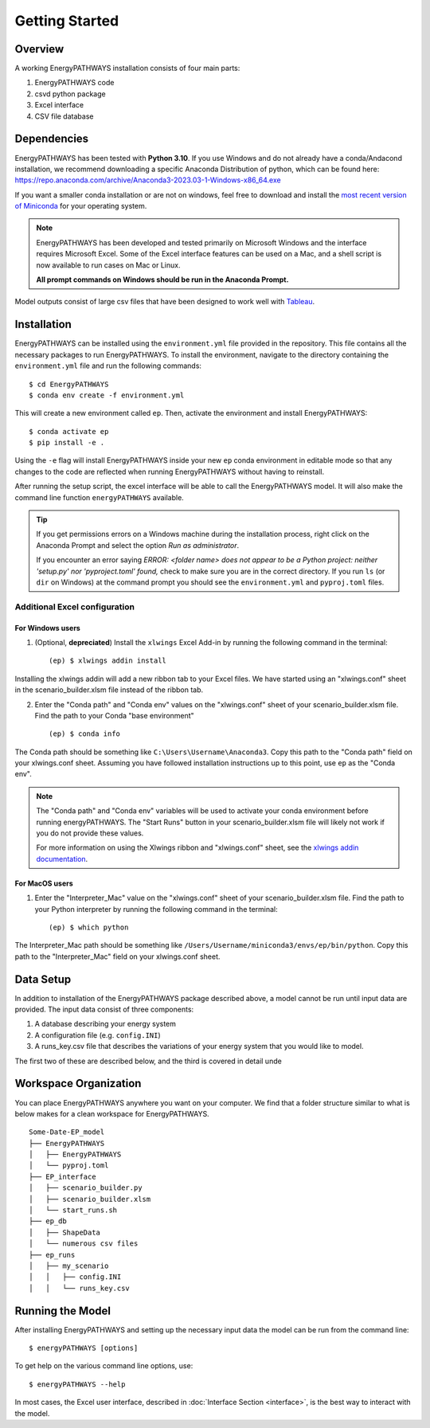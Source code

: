 ===============
Getting Started
===============

Overview
========

A working EnergyPATHWAYS installation consists of four main parts:

1. EnergyPATHWAYS code
2. csvd python package
3. Excel interface
4. CSV file database

Dependencies
============

EnergyPATHWAYS has been tested with **Python 3.10**. If you use Windows and do not already have a conda/Andacond installation, we recommend downloading a specific Anaconda Distribution of python, which can be found here: `<https://repo.anaconda.com/archive/Anaconda3-2023.03-1-Windows-x86_64.exe>`_

If you want a smaller conda installation or are not on windows, feel free to download and install the `most recent version of Miniconda <https://docs.anaconda.com/free/miniconda/>`_ for your operating system. 

.. Note::
   EnergyPATHWAYS has been developed and tested primarily on Microsoft Windows and the interface requires Microsoft Excel. Some of the Excel interface features can be used on a Mac, and a shell script is now available to run cases on Mac or Linux.

   **All prompt commands on Windows should be run in the Anaconda Prompt.**

Model outputs consist of large csv files that have been designed to work well with `Tableau <https://www.tableau.com/>`_.


Installation
============
EnergyPATHWAYS can be installed using the ``environment.yml`` file provided in the repository. This file contains all the necessary packages to run EnergyPATHWAYS. To install the environment, navigate to the directory containing the ``environment.yml`` file and run the following commands::

    $ cd EnergyPATHWAYS
    $ conda env create -f environment.yml

This will create a new environment called ``ep``. Then, activate the environment and install EnergyPATHWAYS::

    $ conda activate ep
    $ pip install -e .

Using the ``-e`` flag will install EnergyPATHWAYS inside your new ``ep`` conda environment in editable mode so that any changes to the code are reflected when running EnergyPATHWAYS without having to reinstall.

After running the setup script, the excel interface will be able to call the EnergyPATHWAYS model. It will also make the command line function ``energyPATHWAYS`` available.

.. tip::

    If you get permissions errors on a Windows machine during the installation process, right click on the Anaconda Prompt and select the option *Run as administrator*.

    If you encounter an error saying *ERROR: <folder name> does not appear to be a Python project: neither 'setup.py' nor 'pyproject.toml' found,* check to make sure you are in the correct directory. If you run ``ls`` (or ``dir`` on Windows) at the command prompt you should see the ``environment.yml`` and ``pyproj.toml`` files.

Additional Excel configuration
------------------------------

For Windows users
^^^^^^^^^^^^^^^

1. (Optional, **depreciated**) Install the ``xlwings`` Excel Add-in by running the following command in the terminal::
    
    (ep) $ xlwings addin install

Installing the xlwings addin will add a new ribbon tab to your Excel files. We have started using an "xlwings.conf" sheet in the scenario_builder.xlsm file instead of the ribbon tab.

2. Enter the "Conda path" and "Conda env" values on the "xlwings.conf" sheet of your scenario_builder.xlsm file. Find the path to your Conda "base environment" ::
   
   (ep) $ conda info

The Conda path should be something like ``C:\Users\Username\Anaconda3``. Copy this path to the "Conda path" field on your xlwings.conf sheet. Assuming you have followed installation instructions up to this point, use ``ep`` as the "Conda env".

.. note:: 
    The "Conda path" and "Conda env" variables will be used to activate your conda environment before running energyPATHWAYS. The "Start Runs" button in your scenario_builder.xlsm file will likely not work if you do not provide these values.
   
    For more information on using the Xlwings ribbon and "xlwings.conf" sheet, see the `xlwings addin documentation <https://docs.xlwings.org/en/latest/addin.html>`_.

For MacOS users
^^^^^^^^^^^^^^^

1. Enter the "Interpreter_Mac" value on the "xlwings.conf" sheet of your scenario_builder.xlsm file. Find the path to your Python interpreter by running the following command in the terminal::

    (ep) $ which python

The Interpreter_Mac path should be something like ``/Users/Username/miniconda3/envs/ep/bin/python``. Copy this path to the "Interpreter_Mac" field on your xlwings.conf sheet.

Data Setup
==========

In addition to installation of the EnergyPATHWAYS package described above, a model cannot be run until input data are provided. The input data consist of three components:

1. A database describing your energy system
2. A configuration file (e.g. ``config.INI``)
3. A runs_key.csv file that describes the variations of your energy system that you would like to model.

The first two of these are described below, and the third is covered in detail unde

Workspace Organization
======================
You can place EnergyPATHWAYS anywhere you want on your computer. We find that a folder structure similar to what is below makes for a clean workspace for EnergyPATHWAYS.

::

    Some-Date-EP_model
    ├── EnergyPATHWAYS
    │   ├── EnergyPATHWAYS
    │   └── pyproj.toml
    ├── EP_interface
    │   ├── scenario_builder.py
    │   ├── scenario_builder.xlsm
    │   └── start_runs.sh
    ├── ep_db
    │   ├── ShapeData
    │   └── numerous csv files
    ├── ep_runs
    │   ├── my_scenario
    │   │   ├── config.INI
    │   │   └── runs_key.csv

Running the Model
===================

After installing EnergyPATHWAYS and setting up the necessary input data the model can be run from the command line::

    $ energyPATHWAYS [options]

To get help on the various command line options, use::

    $ energyPATHWAYS --help

In most cases, the Excel user interface, described in :doc:`Interface Section <interface>`, is the best way to interact with the model.

